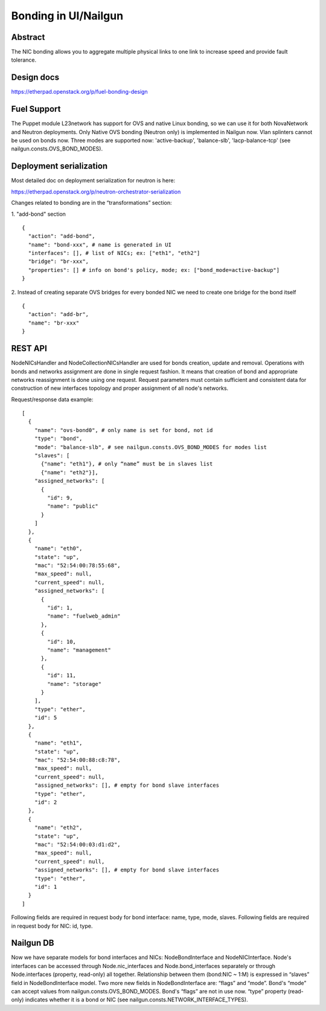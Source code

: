 Bonding in UI/Nailgun
=====================

Abstract
--------

The NIC bonding allows you to aggregate multiple physical links to one link
to increase speed and provide fault tolerance.

Design docs
-----------

https://etherpad.openstack.org/p/fuel-bonding-design

Fuel Support
------------

The Puppet module L23network has support for OVS and native Linux bonding,
so we can use it for both NovaNetwork and Neutron deployments. Only Native
OVS bonding (Neutron only) is implemented in Nailgun now. Vlan splinters cannot
be used on bonds now. Three modes are supported now: 'active-backup',
'balance-slb', 'lacp-balance-tcp' (see nailgun.consts.OVS_BOND_MODES).

Deployment serialization
------------------------

Most detailed doc on deployment serialization for neutron is here:

https://etherpad.openstack.org/p/neutron-orchestrator-serialization

Changes related to bonding are in the “transformations” section:

1. "add-bond" section
::

  {
    "action": "add-bond",
    "name": "bond-xxx", # name is generated in UI
    "interfaces": [], # list of NICs; ex: ["eth1", "eth2"]
    "bridge": "br-xxx",
    "properties": [] # info on bond's policy, mode; ex: ["bond_mode=active-backup"]
  }

2. Instead of creating separate OVS bridges for every bonded NIC we need to create one bridge for the bond itself
::

  {
    "action": "add-br",
    "name": "br-xxx"
  }

REST API
--------

NodeNICsHandler and NodeCollectionNICsHandler are used for bonds creation,
update and removal. Operations with bonds and networks assignment are done in
single request fashion. It means that creation of bond and appropriate networks
reassignment is done using one request. Request parameters must contain
sufficient and consistent data for construction of new interfaces topology and
proper assignment of all node's networks.

Request/response data example::

  [
    {
      "name": "ovs-bond0", # only name is set for bond, not id
      "type": "bond",
      "mode": "balance-slb", # see nailgun.consts.OVS_BOND_MODES for modes list
      "slaves": [
        {"name": "eth1"}, # only “name” must be in slaves list
        {"name": "eth2"}],
      "assigned_networks": [
        {
          "id": 9,
          "name": "public"
        }
      ]
    },
    {
      "name": "eth0",
      "state": "up",
      "mac": "52:54:00:78:55:68",
      "max_speed": null,
      "current_speed": null,
      "assigned_networks": [
        {
          "id": 1,
          "name": "fuelweb_admin"
        },
        {
          "id": 10,
          "name": "management"
        },
        {
          "id": 11,
          "name": "storage"
        }
      ],
      "type": "ether",
      "id": 5
    },
    {
      "name": "eth1",
      "state": "up",
      "mac": "52:54:00:88:c8:78",
      "max_speed": null,
      "current_speed": null,
      "assigned_networks": [], # empty for bond slave interfaces
      "type": "ether",
      "id": 2
    },
    {
      "name": "eth2",
      "state": "up",
      "mac": "52:54:00:03:d1:d2",
      "max_speed": null,
      "current_speed": null,
      "assigned_networks": [], # empty for bond slave interfaces
      "type": "ether",
      "id": 1
    }
  ]

Following fields are required in request body for bond interface:
name, type, mode, slaves.
Following fields are required in request body for NIC:
id, type.

Nailgun DB
----------

Now we have separate models for bond interfaces and NICs: NodeBondInterface and
NodeNICInterface. Node's interfaces can be accessed through Node.nic_interfaces
and Node.bond_interfaces separately or through Node.interfaces (property,
read-only) all together.
Relationship between them (bond:NIC ~ 1:M) is expressed in “slaves” field in
NodeBondInterface model.
Two more new fields in NodeBondInterface are: “flags” and “mode”.
Bond's “mode” can accept values from nailgun.consts.OVS_BOND_MODES.
Bond's “flags” are not in use now. “type” property (read-only) indicates whether
it is a bond or NIC (see nailgun.consts.NETWORK_INTERFACE_TYPES).
